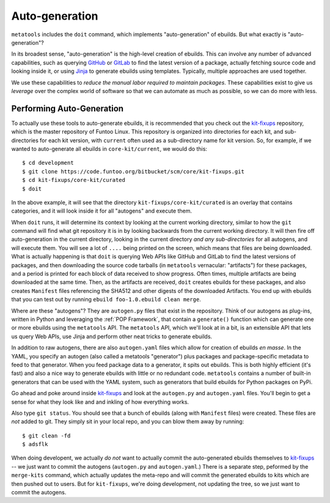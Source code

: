Auto-generation
===============

``metatools`` includes the ``doit`` command, which implements "auto-generation"
of ebuilds. But what exactly is "auto-generation"?

In its broadest sense, "auto-generation" is the high-level creation of ebuilds.
This can involve any number of advanced capabilities,
such as querying GitHub_ or GitLab_ to find the latest version of a package,
actually fetching source code and looking inside it, or using Jinja_ to generate
ebuilds using templates. Typically, multiple approaches are used together.

We use these capabilities to *reduce the manual labor required to
maintain packages*. These capabilities
exist to give us *leverage* over the complex world of software so that we
can automate as much as possible, so we can do more with less.

Performing Auto-Generation
~~~~~~~~~~~~~~~~~~~~~~~~~~

To actually use these tools to auto-generate ebuilds, it is recommended that you
check out the `kit-fixups`_ repository, which is the master repository of Funtoo
Linux. This repository is organized into directories for each kit, and sub-directories
for each kit version, with ``current`` often used as a sub-directory name for kit
version. So, for example, if we wanted to auto-generate all ebuilds in
``core-kit/current``, we would do this::

  $ cd development
  $ git clone https://code.funtoo.org/bitbucket/scm/core/kit-fixups.git
  $ cd kit-fixups/core-kit/curated
  $ doit

In the above example, it will see that the directory ``kit-fixups/core-kit/curated``
is an overlay that contains categories, and it will look inside it for all "autogens"
and execute them.

When ``doit`` runs, it will determine its context by looking at the current working
directory, similar to how the ``git`` command will find what git repository it is in by looking
backwards from the current working directory. It will then fire off auto-generation in
the current directory, looking in the current directory *and any sub-directories* for all
autogens, and will execute them. You will see a lot of ``....`` being printed on the screen, which means
that files are being downloaded. What is actually happening is that ``doit`` is querying
Web APIs like GitHub and GitLab to find the latest versions of packages, and then downloading
the source code tarballs (in ``metatools`` vernacular: "artifacts") for these packages, and a
period is printed for each block of data received to show progress. Often times, multiple
artifacts are being downloaded at the same time.
Then, as the artifacts are received, ``doit`` creates ebuilds for these packages, and also creates ``Manifest`` files referencing
the SHA512 and other digests of the downloaded Artifacts. You end up with ebuilds that you
can test out by running ``ebuild foo-1.0.ebuild clean merge``.

Where are these "autogens"? They are ``autogen.py`` files that exist in the repository. Think of our autogens as plug-ins, written in Python and leveraging the
:ref:`POP Framework`, that contain
a ``generate()`` function which can generate one or more ebuilds using the ``metatools``
API. The ``metatools`` API, which we'll look at in a bit, is an extensible API that lets us query Web APIs, use
Jinja and perform other neat tricks to generate ebuilds.

In addition to raw autogens, there are also ``autogen.yaml`` files which allow for creation of
ebuilds *en masse*. In the YAML, you specify an autogen (also called a metatools "generator") plus packages and
package-specific metadata to feed to that generator. When you feed package data to a generator, it
spits out ebuilds. This is both highly efficient (it's fast) and also a nice way to generate
ebuilds with little or no redundant code. ``metatools`` contains a number of built-in generators
that can be used with the YAML system, such as generators that build ebuilds for Python packages on PyPi.

Go ahead and poke around inside `kit-fixups`_ and look at the ``autogen.py`` and
``autogen.yaml`` files. You'll begin to get a sense for what they look like and and inkling of how everything
works.

Also type ``git status``. You should see that a bunch of ebuilds (along with ``Manifest`` files)
were created. These files are *not* added to git. They simply sit in your local repo, and you can
blow them away by running::

  $ git clean -fd
  $ adsflk

When doing developent, we actually *do not* want to actually commit the auto-generated ebuilds themselves to
`kit-fixups`_ --
we just want to commit the autogens (``autogen.py`` and ``autogen.yaml``.) There is a separate
step, peformed by the ``merge-kits`` command, which actually updates the meta-repo and will
commit the generated ebuilds to kits which are then pushed out to users. But for ``kit-fixups``,
we're doing development, not updating the tree, so we just want to commit the autogens.

.. _kit-fixups: https://code.funtoo.org/bitbucket/projects/CORE/repos/kit-fixups/browse
.. _GitLab: https://docs.gitlab.com/ee/api/
.. _GitHub: https://developer.github.com/v3/
.. _Jinja: https://jinja.palletsprojects.com/
